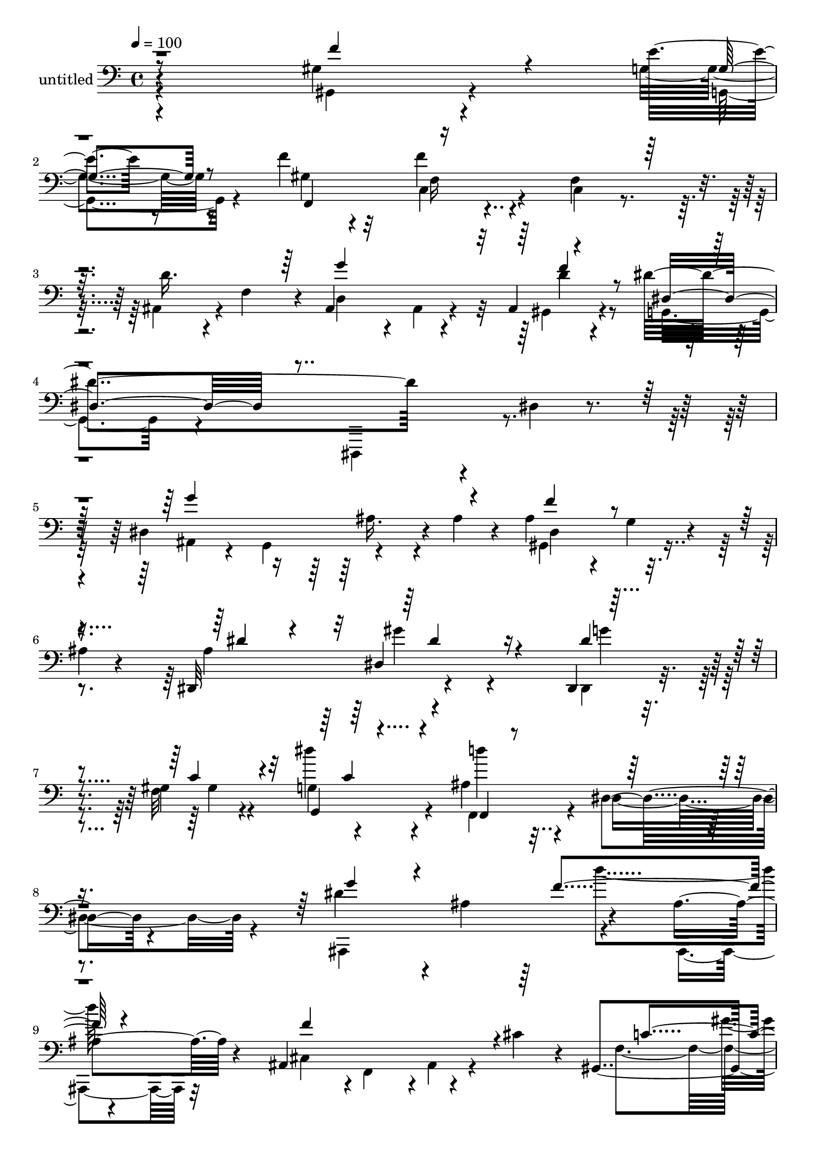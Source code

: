 % Lily was here -- automatically converted by c:/Program Files (x86)/LilyPond/usr/bin/midi2ly.py from mid/467.mid
\version "2.14.0"

\layout {
  \context {
    \Voice
    \remove "Note_heads_engraver"
    \consists "Completion_heads_engraver"
    \remove "Rest_engraver"
    \consists "Completion_rest_engraver"
  }
}

trackAchannelA = {


  \key c \major
    
  \set Staff.instrumentName = "untitled"
  
  % [COPYRIGHT_NOTICE] Copyright ~ 2000 by Rolo
  
  % [TEXT_EVENT] Rolo
  
  \time 4/4 
  

  \key c \major
  
  \tempo 4 = 100 
  
}

trackA = <<
  \context Voice = voiceA \trackAchannelA
>>


trackBchannelA = {
  
}

trackBchannelB = \relative c {
  r4*296/120 gis'4*99/120 r4*81/120 e'4*20/120 r8 f4*54/120 r4*95/120 f4*63/120 
  r4*81/120 f,4*104/120 r4*33/120 d'16. r4*27/120 f,4*61/120 r4*9/120 ais,4*154/120 
  r4*51/120 ais4*26/120 r4*50/120 dis'4*378/120 r4*16/120 dis,4*24/120 
  r4*111/120 dis4*193/120 r4*13/120 ais'4*40/120 r4*24/120 ais4*101/120 
  r4*26/120 g4*19/120 r4*46/120 
  | % 6
  ais4*6/120 r4*59/120 dis,,32*11 r4*203/120 dis4*23/120 r4*110/120 gis'4*38/120 
  r4*84/120 g4*46/120 r4*79/120 ais4*56/120 r4*65/120 dis,4*35/120 
  r4*83/120 dis'4*128/120 r4*5/120 ais4*136/120 r4*108/120 ais4*28/120 
  r4*93/120 ais,4*149/120 r4*43/120 cis'4*38/120 r4*18/120 gis,4*136/120 
  r4*44/120 g'4*16/120 r4*48/120 gis4*182/120 r4*61/120 gis4*43/120 
  r4*73/120 f,,4*19/120 r4*109/120 f'4*153/120 r4*87/120 ais,4*152/120 
  r4*33/120 d'4*29/120 r4*36/120 dis4*347/120 r4*20/120 dis,4*128/120 
  r4*53/120 ais4*192/120 r4*114/120 dis4*100/120 r4*82/120 dis''4*251/120 
  r4*1/120 c,,4*22/120 r4*86/120 d,4*23/120 r4*94/120 dis4*190/120 
  r4*55/120 gis''4*89/120 r4*25/120 f,4*113/120 r4*6/120 f,4*143/120 
  r4*116/120 f''4*126/120 r4*3/120 gis,4*127/120 r4*55/120 f4*115/120 
  r4*12/120 f'4*17/120 r4*39/120 gis,4*119/120 r4*52/120 g'4*22/120 
  r4*41/120 gis4*229/120 r4*11/120 f,4*102/120 r32 f'4*140/120 
  r4*109/120 ais,4*58/120 r4*66/120 g'4*153/120 r4*37/120 d4*31/120 
  r4*35/120 dis,4*157/120 r4*80/120 dis,4*22/120 r4*211/120 dis'4*319/120 
  r4*112/120 dis''4*18/120 r4*59/120 gis,,4*149/120 r4*98/120 dis4*160/120 
  r4*87/120 f''4*129/120 r32*7 f,,,4*39/120 r4*80/120 dis'4*26/120 
  r4*91/120 ais4*164/120 r4*27/120 dis''4*38/120 r4*21/120 ais,,4*139/120 
  r4*118/120 ais4*122/120 r4*2/120 ais'4*41/120 r4*16/120 cis'4*28/120 
  r4*33/120 gis,,4*129/120 r4*46/120 g''4*19/120 r4*42/120 gis4*216/120 
  r4*33/120 c,,4*151/120 r4*91/120 f,4*35/120 r4*86/120 d''4*63/120 
  r4*58/120 ais,,4*140/120 r4*54/120 f'''4*78/120 r4*55/120 g,,4*80/120 
  r4*48/120 dis'4*186/120 r4*6/120 ais4*126/120 dis,4*103/120 r4*29/120 ais'4 
  r4*59/120 gis4*84/120 r4*37/120 dis''4*16/120 r4*57/120 dis,,4*396/120 
  r4*5/120 f''4*53/120 r4*62/120 dis,,4*389/120 r4*2/120 e''4*26/120 
  r4*103/120 g,,4*154/120 r4*111/120 gis,4*148/120 r4*110/120 ais4*196/120 
  r4*19/120 f''4*22/120 r4*46/120 gis,,4*144/120 r4*51/120 e''4*20/120 
  r4*57/120 gis4*253/120 r4*16/120 f,4*129/120 r4*2/120 c'8 r4*73/120 f,,4*139/120 
  r32*9 ais4*303/120 r4*70/120 dis4*101/120 r4*72/120 ais4*177/120 
  r4*19/120 dis'4 r4*62/120 dis,4*193/120 r4*13/120 ais'4*40/120 
  r4*24/120 ais4*101/120 r4*26/120 g4*19/120 r4*46/120 ais4*6/120 
  r4*59/120 dis,,32*11 r4*203/120 dis4*23/120 r4*110/120 gis'4*38/120 
  r4*84/120 g4*46/120 r4*79/120 ais4*56/120 r4*65/120 dis,4*35/120 
  r4*83/120 
  | % 42
  dis'4*128/120 r4*5/120 ais4*136/120 r4*108/120 ais4*28/120 
  r4*93/120 ais,4*149/120 r4*43/120 cis'4*38/120 r4*18/120 gis,4*136/120 
  r4*44/120 g'4*16/120 r4*48/120 gis4*182/120 r4*61/120 gis4*43/120 
  r4*73/120 f,,4*19/120 r4*109/120 f'4*153/120 r4*87/120 ais,4*152/120 
  r4*33/120 d'4*29/120 r4*36/120 dis4*347/120 r4*20/120 dis,4*128/120 
  r4*53/120 ais4*192/120 r4*114/120 dis4*100/120 r4*82/120 dis''4*251/120 
  r4*1/120 c,,4*22/120 r4*86/120 d,4*23/120 r4*94/120 dis4*190/120 
  r4*55/120 gis''4*89/120 r4*25/120 f,4*113/120 r4*6/120 f,4*143/120 
  r4*116/120 f''4*126/120 r4*3/120 gis,4*127/120 r4*55/120 f4*115/120 
  r4*12/120 f'4*17/120 r4*39/120 gis,4*119/120 r4*52/120 g'4*22/120 
  r4*41/120 gis4*229/120 r4*11/120 f,4*102/120 r32 f'4*140/120 
  r4*109/120 ais,4*58/120 r4*66/120 g'4*153/120 r4*37/120 d4*31/120 
  r4*35/120 dis,4*157/120 r4*80/120 dis,4*22/120 r4*211/120 dis'4*319/120 
  | % 56
  r4*112/120 dis''4*18/120 r4*59/120 gis,,4*149/120 r4*98/120 dis4*160/120 
  r4*87/120 f''4*129/120 r32*7 f,,,4*39/120 r4*80/120 dis'4*26/120 
  r4*91/120 ais4*164/120 r4*27/120 dis''4*38/120 r4*21/120 ais,,4*139/120 
  r4*118/120 ais4*122/120 r4*2/120 ais'4*41/120 r4*16/120 cis'4*28/120 
  r4*33/120 gis,,4*129/120 r4*46/120 g''4*19/120 r4*42/120 gis4*216/120 
  r4*33/120 c,,4*151/120 r4*91/120 f,4*35/120 r4*86/120 d''4*63/120 
  r4*58/120 ais,,4*140/120 r4*54/120 f'''4*78/120 r4*55/120 g,,4*80/120 
  r4*48/120 dis'4*186/120 r4*6/120 ais4*126/120 dis,4*103/120 r4*29/120 ais'4 
  r4*59/120 gis4*84/120 r4*37/120 dis''4*16/120 r4*57/120 dis,,4*396/120 
  r4*5/120 f''4*53/120 r4*62/120 dis,,4*389/120 r4*2/120 e''4*26/120 
  r4*103/120 g,,4*154/120 r4*111/120 gis,4*148/120 r4*110/120 ais4*196/120 
  r4*19/120 f''4*22/120 r4*46/120 gis,,4*144/120 r4*51/120 e''4*20/120 
  r4*57/120 gis4*253/120 r4*16/120 f,4*129/120 r4*2/120 c'8 r4*73/120 f,,4*139/120 
  r32*9 ais4*303/120 r4*70/120 dis4*101/120 r4*72/120 ais4*177/120 
  r4*19/120 dis'4 
}

trackBchannelBvoiceB = \relative c {
  \voiceFour
  r4*297/120 gis4*102/120 r4*77/120 g'4*22/120 r8 gis4*73/120 r32*5 c,4*63/120 
  r4*82/120 c4*29/120 r4*106/120 ais4*54/120 r4*89/120 d4*132/120 
  r4*7/120 ais4*18/120 r4*50/120 gis4*25/120 r4*54/120 g4*131/120 
  r4*125/120 dis,4*129/120 r4*144/120 ais''4*46/120 r4*38/120 g4*53/120 
  r4*129/120 gis4*137/120 r4*121/120 ais'4*134/120 r4*232/120 dis,,4*23/120 
  r4*109/120 f'32*9 r4*114/120 f,4*78/120 r4*43/120 dis'4*65/120 
  r4*52/120 ais,4*265/120 r4*112/120 ais4*24/120 r32*7 cis'4*57/120 
  r4*1/120 f,4*63/120 r4*1/120 ais4*33/120 r4*86/120 f'4*143/120 
  r4*35/120 g,,4*21/120 r4*43/120 f16*9 r4*91/120 f''4*66/120 r4*61/120 c4*36/120 
  r4*80/120 ais,4*79/120 r4*49/120 d'32*7 r4*19/120 ais4*22/120 
  r4*34/120 f'16 r4*38/120 dis,4*138/120 r4*104/120 dis,4*124/120 
  r4*57/120 ais''4*31/120 r4*31/120 dis,,4*230/120 r4*16/120 ais''4*77/120 
  r32*7 ais4*11/120 r4*111/120 g'4*254/120 r4*104/120 d'4*77/120 
  r4*42/120 f,4*32/120 r4*88/120 cis4*63/120 r8 c4*94/120 r4*23/120 e4*44/120 
  r4*78/120 c'4*382/120 r4*58/120 f,4*28/120 r4*33/120 ais,,4*187/120 
  r4*62/120 gis4*117/120 r4*54/120 e''4*19/120 r4*42/120 f4*229/120 
  r4*128/120 c4*67/120 r4*58/120 f,,4*116/120 r4*9/120 d''4*48/120 
  r4*74/120 ais,4*154/120 r4*38/120 f''4*33/120 r4*38/120 dis4*352/120 
  r4*123/120 ais'4*130/120 r4*111/120 gis,4*194/120 r4*67/120 ais''4*133/120 
  r4*234/120 ais,,4*27/120 r4*97/120 gis4*38/120 r4*81/120 dis''4*22/120 
  r4*94/120 ais4*74/120 r4*44/120 dis4*39/120 r4*78/120 dis4*129/120 
  r4*4/120 ais,4 r4*1/120 f''4*137/120 r4*114/120 cis4*110/120 
  r4*73/120 ais,,4*19/120 r4*41/120 f'''4*160/120 r4*14/120 c4*18/120 
  r4*44/120 f,,,4*108/120 r4*11/120 f'4*38/120 r4*17/120 gis4*85/120 
  r4*108/120 f4*40/120 r4*85/120 c'4*20/120 r4*100/120 ais,4*40/120 
  r4*88/120 g'''4*128/120 r4*59/120 d4*37/120 r4*28/120 dis,4*132/120 
  r4*121/120 ais''4*82/120 r4*57/120 g' r4*66/120 g4*127/120 r4*57/120 dis,,4*34/120 
  r4*28/120 dis4*185/120 r4*9/120 g4*21/120 r4*47/120 dis'''4*284/120 
  r4*101/120 ais,,4*113/120 r4*16/120 c''4*47/120 r4*77/120 ais,,4*272/120 
  r4*121/120 e''4*191/120 r4*74/120 f16*5 r4*119/120 f,4*145/120 
  r4*128/120 f4*131/120 r4*64/120 g4*19/120 r4*56/120 f,,4*446/120 
  r4*88/120 c''4*56/120 r4*73/120 ais,4*28/120 r4*123/120 d'4*154/120 
  r4*25/120 d4*34/120 r4*53/120 f4*55/120 r4*47/120 dis4*275/120 
  r4*94/120 dis,,4*110/120 r4*76/120 ais''4*46/120 r4*38/120 g4*53/120 
  r4*129/120 gis4*137/120 r4*121/120 ais'4*134/120 r4*232/120 dis,,4*23/120 
  r4*109/120 f'32*9 r4*114/120 f,4*78/120 r4*43/120 dis'4*65/120 
  r4*52/120 ais,4*265/120 r4*112/120 ais4*24/120 r32*7 cis'4*57/120 
  r4*1/120 f,4*63/120 r4*1/120 ais4*33/120 r4*86/120 f'4*143/120 
  r4*35/120 g,,4*21/120 r4*43/120 f16*9 r4*91/120 f''4*66/120 r4*61/120 c4*36/120 
  r4*80/120 ais,4*79/120 r4*49/120 d'32*7 r4*19/120 ais4*22/120 
  r4*34/120 f'16 r4*38/120 dis,4*138/120 r4*104/120 dis,4*124/120 
  r4*57/120 ais''4*31/120 r4*31/120 dis,,4*230/120 r4*16/120 ais''4*77/120 
  r32*7 ais4*11/120 r4*111/120 g'4*254/120 r4*104/120 d'4*77/120 
  r4*42/120 f,4*32/120 r4*88/120 cis4*63/120 r8 c4*94/120 r4*23/120 e4*44/120 
  r4*78/120 c'4*382/120 r4*58/120 f,4*28/120 r4*33/120 ais,,4*187/120 
  r4*62/120 gis4*117/120 r4*54/120 e''4*19/120 r4*42/120 f4*229/120 
  r4*128/120 c4*67/120 r4*58/120 f,,4*116/120 r4*9/120 d''4*48/120 
  r4*74/120 ais,4*154/120 r4*38/120 f''4*33/120 r4*38/120 dis4*352/120 
  r4*123/120 ais'4*130/120 r4*111/120 gis,4*194/120 r4*67/120 ais''4*133/120 
  r4*234/120 ais,,4*27/120 r4*97/120 gis4*38/120 r4*81/120 dis''4*22/120 
  r4*94/120 ais4*74/120 r4*44/120 dis4*39/120 r4*78/120 dis4*129/120 
  r4*4/120 ais,4 r4*1/120 f''4*137/120 r4*114/120 cis4*110/120 
  r4*73/120 ais,,4*19/120 r4*41/120 f'''4*160/120 r4*14/120 c4*18/120 
  r4*44/120 f,,,4*108/120 r4*11/120 f'4*38/120 r4*17/120 gis4*85/120 
  r4*108/120 f4*40/120 r4*85/120 c'4*20/120 r4*100/120 ais,4*40/120 
  r4*88/120 
  | % 62
  g'''4*128/120 r4*59/120 d4*37/120 r4*28/120 dis,4*132/120 r4*121/120 ais''4*82/120 
  r4*57/120 g' r4*66/120 g4*127/120 r4*57/120 dis,,4*34/120 r4*28/120 dis4*185/120 
  r4*9/120 g4*21/120 r4*47/120 dis'''4*284/120 r4*101/120 ais,,4*113/120 
  r4*16/120 c''4*47/120 r4*77/120 ais,,4*272/120 r4*121/120 e''4*191/120 
  r4*74/120 f16*5 r4*119/120 f,4*145/120 r4*128/120 f4*131/120 
  r4*64/120 g4*19/120 r4*56/120 f,,4*446/120 r4*88/120 c''4*56/120 
  r4*73/120 ais,4*28/120 r4*123/120 d'4*154/120 r4*25/120 d4*34/120 
  r4*53/120 f4*55/120 r4*47/120 dis4*275/120 r4*94/120 dis,,4*110/120 
}

trackBchannelBvoiceC = \relative c {
  \voiceThree
  r8*5 f'4*132/120 r4*47/120 g,4*19/120 r8 f,4*151/120 r8*7 g''4*219/120 
  r4*67/120 dis,4*158/120 r4*371/120 g'4*218/120 r4*50/120 f4*112/120 
  r4*148/120 dis4*53/120 r4*65/120 dis,4*183/120 r4*61/120 dis'4*44/120 
  r4*91/120 c4*61/120 r4*58/120 g,4*51/120 r4*77/120 f4*19/120 
  r4*220/120 g''4*123/120 r4*126/120 f4*138/120 r4*119/120 f4*178/120 
  r4*62/120 c4 r4*59/120 c4*14/120 r4*51/120 c4*97/120 r4*20/120 f,4*158/120 
  r4*84/120 c'4*52/120 r4*194/120 ais4*50/120 r4*76/120 g'4*154/120 
  r4*26/120 <gis, ais, >4*21/120 r4*159/120 g4*12/120 r4*178/120 ais, 
  r4*4/120 ais'8. r4*29/120 dis,4*145/120 r4*166/120 dis'4*14/120 
  r4*109/120 c,4*130/120 r4*226/120 d4*20/120 r4*98/120 c''4*29/120 
  r4*92/120 ais4*49/120 r4*8/120 dis,,4*27/120 r4*37/120 f,4*117/120 
  r4*4/120 g''4*52/120 r4*68/120 e4*176/120 r4*79/120 gis,,4*137/120 
  r4*114/120 f''4*123/120 r4 f r4*50/120 g,4*20/120 r4*44/120 f,4*406/120 
  r4*9/120 f'4*103/120 r4*87/120 ais,4*32/120 r4*91/120 d'4*88/120 
  r4*44/120 ais4*63/120 r4. ais4*21/120 r4*341/120 g''4*162/120 
  r4*80/120 ais,4*102/120 r4*76/120 ais4*6/120 r4*76/120 dis4*58/120 
  r8 gis4*124/120 r4*124/120 dis4*49/120 r4*76/120 gis,,,4*42/120 
  r4*76/120 g'16 r4*86/120 d''4*81/120 r4*158/120 g32*13 r4*56/120 d4*139/120 
  r4*116/120 f4. r8 c4*117/120 r4*58/120 g,,4*23/120 r4*37/120 c''4*233/120 
  r32*9 c4*51/120 r4*72/120 gis,4*32/120 r4*88/120 f4*53/120 r4*77/120 d''32*5 
  r4*49/120 ais,4*131/120 r4*123/120 ais4*222/120 r4*95/120 ais''4*63/120 
  r4*70/120 g,,4*87/120 r4*98/120 f''4*190/120 r32*5 g4*133/120 
  r4*117/120 g4*44/120 r4*98/120 d'4*47/120 r4*70/120 dis,4*59/120 
  r4*66/120 ais'4*51/120 r4*80/120 c,4*83/120 r4*44/120 g,8 r4*74/120 c''4*271/120 
  r4*126/120 gis,,4*130/120 r4*74/120 f4 r4*215/120 gis4*12/120 
  r4*56/120 g4*18/120 r4*56/120 f'4*252/120 r4*148/120 f4*169/120 
  r4*95/120 ais,4*74/120 r4*77/120 g'4*279/120 r4*170/120 g,4*13/120 
  r4*167/120 dis4*198/120 r4*94/120 g'4*218/120 r4*50/120 f4*112/120 
  r4*148/120 dis4*53/120 r4*65/120 dis,4*183/120 r4*61/120 dis'4*44/120 
  r4*91/120 c4*61/120 r4*58/120 g,4*51/120 r4*77/120 f4*19/120 
  r4*220/120 g''4*123/120 r4*126/120 f4*138/120 r4*119/120 f4*178/120 
  r4*62/120 c4 r4*59/120 c4*14/120 r4*51/120 c4*97/120 r4*20/120 f,4*158/120 
  r4*84/120 c'4*52/120 r4*194/120 ais4*50/120 r4*76/120 g'4*154/120 
  r4*26/120 <gis, ais, >4*21/120 r4*159/120 g4*12/120 r4*178/120 ais, 
  r4*4/120 ais'8. r4*29/120 dis,4*145/120 r4*166/120 dis'4*14/120 
  r4*109/120 c,4*130/120 r4*226/120 d4*20/120 r4*98/120 c''4*29/120 
  r4*92/120 ais4*49/120 r4*8/120 dis,,4*27/120 r4*37/120 f,4*117/120 
  r4*4/120 g''4*52/120 r4*68/120 e4*176/120 r4*79/120 gis,,4*137/120 
  r4*114/120 f''4*123/120 r4 f r4*50/120 g,4*20/120 r4*44/120 f,4*406/120 
  r4*9/120 f'4*103/120 r4*87/120 ais,4*32/120 r4*91/120 d'4*88/120 
  r4*44/120 ais4*63/120 r4. ais4*21/120 r4*341/120 g''4*162/120 
  r4*80/120 ais,4*102/120 r4*76/120 ais4*6/120 r4*76/120 dis4*58/120 
  r8 gis4*124/120 r4*124/120 dis4*49/120 r4*76/120 gis,,,4*42/120 
  r4*76/120 g'16 r4*86/120 d''4*81/120 r4*158/120 g32*13 r4*56/120 d4*139/120 
  r4*116/120 f4. r8 c4*117/120 r4*58/120 g,,4*23/120 r4*37/120 c''4*233/120 
  r32*9 c4*51/120 r4*72/120 gis,4*32/120 r4*88/120 f4*53/120 r4*77/120 d''32*5 
  r4*49/120 ais,4*131/120 r4*123/120 ais4*222/120 r4*95/120 ais''4*63/120 
  r4*70/120 g,,4*87/120 r4*98/120 f''4*190/120 r32*5 g4*133/120 
  r4*117/120 g4*44/120 r4*98/120 d'4*47/120 r4*70/120 dis,4*59/120 
  r4*66/120 ais'4*51/120 r4*80/120 c,4*83/120 r4*44/120 g,8 r4*74/120 c''4*271/120 
  r4*126/120 gis,,4*130/120 r4*74/120 f4 r4*215/120 gis4*12/120 
  r4*56/120 g4*18/120 r4*56/120 f'4*252/120 r4*148/120 f4*169/120 
  r4*95/120 ais,4*74/120 r4*77/120 g'4*279/120 r4*170/120 g,4*13/120 
  r4*167/120 dis4*198/120 
}

trackBchannelBvoiceD = \relative c {
  \voiceTwo
  r4*479/120 g4*23/120 r4*205/120 f'16 r4*601/120 d'4*31/120 r4*711/120 ais16. 
  r4*89/120 dis,4*132/120 r4*248/120 gis'4*129/120 r4*112/120 g4*40/120 
  r4*95/120 gis,4*40/120 r4*78/120 dis''4*61/120 r4*67/120 d4*42/120 
  r4*449/120 d4*134/120 r4*475/120 gis,4*20/120 r4*160/120 c,4*205/120 
  r4*104/120 f4*33/120 r4*212/120 d'4*78/120 r4*117/120 f,4*54/120 
  r4*611/120 dis'4*189/120 r4*55/120 f4*163/120 r4*269/120 c,,4*130/120 
  r4*102/120 f''4*39/120 r4*686/120 f,4*93/120 r4*99/120 dis4*73/120 
  r4*236/120 ais'4*57/120 r4*241/120 g,4*18/120 r4*146/120 c4*371/120 
  r4*5/120 c'4*43/120 r4*264/120 f,32*5 r4*722/120 ais4*133/120 
  r4*167/120 g4*34/120 r4*168/120 dis''4*145/120 r4*101/120 g4*59/120 
  r4*184/120 g,,,4*34/120 r4*384/120 f'4*85/120 r4*222/120 ais4*93/120 
  r4*98/120 f4*58/120 r4*239/120 gis4*14/120 r4*50/120 g4*17/120 
  r4*101/120 c,4*48/120 r4*263/120 f''4*139/120 r4*104/120 ais,4*72/120 
  r4*116/120 f,4*68/120 r4*126/120 dis''4*184/120 r4*132/120 dis4*91/120 
  r4*473/120 ais,4*66/120 r4*202/120 dis4*296/120 r4*217/120 cis'4*57/120 
  r4*203/120 g'4*40/120 r4*218/120 ais,,16. r4*500/120 ais4*55/120 
  r4*279/120 g,4*16/120 r4*183/120 c4*278/120 r4*127/120 f4*142/120 
  r4*223/120 ais4*113/120 r4*69/120 gis4*33/120 r4*758/120 ais16. 
  r4*89/120 dis,4*132/120 r4*248/120 gis'4*129/120 r4*112/120 g4*40/120 
  r4*95/120 gis,4*40/120 r4*78/120 dis''4*61/120 r4*67/120 d4*42/120 
  r4*449/120 d4*134/120 r4*475/120 gis,4*20/120 r4*160/120 c,4*205/120 
  r4*104/120 f4*33/120 r4*212/120 d'4*78/120 r4*117/120 f,4*54/120 
  r4*611/120 dis'4*189/120 r4*55/120 f4*163/120 r4*269/120 c,,4*130/120 
  r4*102/120 f''4*39/120 r4*686/120 f,4*93/120 r4*99/120 dis4*73/120 
  r4*236/120 ais'4*57/120 r4*241/120 g,4*18/120 r4*146/120 c4*371/120 
  r4*5/120 c'4*43/120 r4*264/120 f,32*5 r4*722/120 ais4*133/120 
  r4*167/120 g4*34/120 r4*168/120 dis''4*145/120 r4*101/120 g4*59/120 
  r4*184/120 g,,,4*34/120 r4*384/120 f'4*85/120 r4*222/120 ais4*93/120 
  r4*98/120 f4*58/120 r4*239/120 gis4*14/120 r4*50/120 g4*17/120 
  r4*101/120 c,4*48/120 r4*263/120 f''4*139/120 r4*104/120 ais,4*72/120 
  r4*116/120 f,4*68/120 r4*126/120 dis''4*184/120 r4*132/120 dis4*91/120 
  r4*473/120 ais,4*66/120 r4*202/120 dis4*296/120 r4*217/120 cis'4*57/120 
  r4*203/120 g'4*40/120 r4*218/120 ais,,16. r4*500/120 ais4*55/120 
  r4*279/120 g,4*16/120 r4*183/120 c4*278/120 r4*127/120 f4*142/120 
  r4*223/120 ais4*113/120 r4*69/120 gis4*33/120 
}

trackBchannelBvoiceE = \relative c {
  \voiceOne
  r4*1338/120 f'4*35/120 r4*1223/120 dis4*161/120 r4*333/120 c4*34/120 
  r4*1495/120 c4*27/120 r4*42/120 c4*28/120 r4*1195/120 g'4*145/120 
  r4*35/120 ais,4*33/120 r4*3986/120 f''4*151/120 r4*2543/120 c4*36/120 
  r4*4261/120 d,4*57/120 r2. d4*44/120 r4*1262/120 dis4*161/120 
  r4*333/120 c4*34/120 r4*1495/120 c4*27/120 r4*42/120 c4*28/120 
  r4*1195/120 g'4*145/120 r4*35/120 ais,4*33/120 r4*3986/120 f''4*151/120 
  r4*2543/120 c4*36/120 r4*4261/120 d,4*57/120 r2. d4*44/120 
}

trackB = <<

  \clef bass
  
  \context Voice = voiceA \trackBchannelA
  \context Voice = voiceB \trackBchannelB
  \context Voice = voiceC \trackBchannelBvoiceB
  \context Voice = voiceD \trackBchannelBvoiceC
  \context Voice = voiceE \trackBchannelBvoiceD
  \context Voice = voiceF \trackBchannelBvoiceE
>>


\score {
  <<
    \context Staff=trackB \trackA
    \context Staff=trackB \trackB
  >>
  \layout {}
  \midi {}
}
